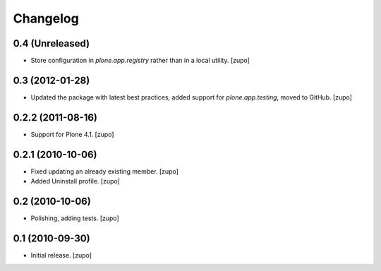 Changelog
=========

0.4 (Unreleased)
----------------

- Store configuration in `plone.app.registry` rather than in a local utility.
  [zupo]

0.3 (2012-01-28)
----------------

- Updated the package with latest best practices, added support for
  `plone.app.testing`, moved to GitHub.
  [zupo]


0.2.2 (2011-08-16)
------------------

- Support for Plone 4.1.
  [zupo]


0.2.1 (2010-10-06)
------------------

- Fixed updating an already existing member.
  [zupo]

- Added Uninstall profile.
  [zupo]


0.2 (2010-10-06)
----------------

- Polishing, adding tests.
  [zupo]


0.1 (2010-09-30)
----------------

- Initial release.
  [zupo]

